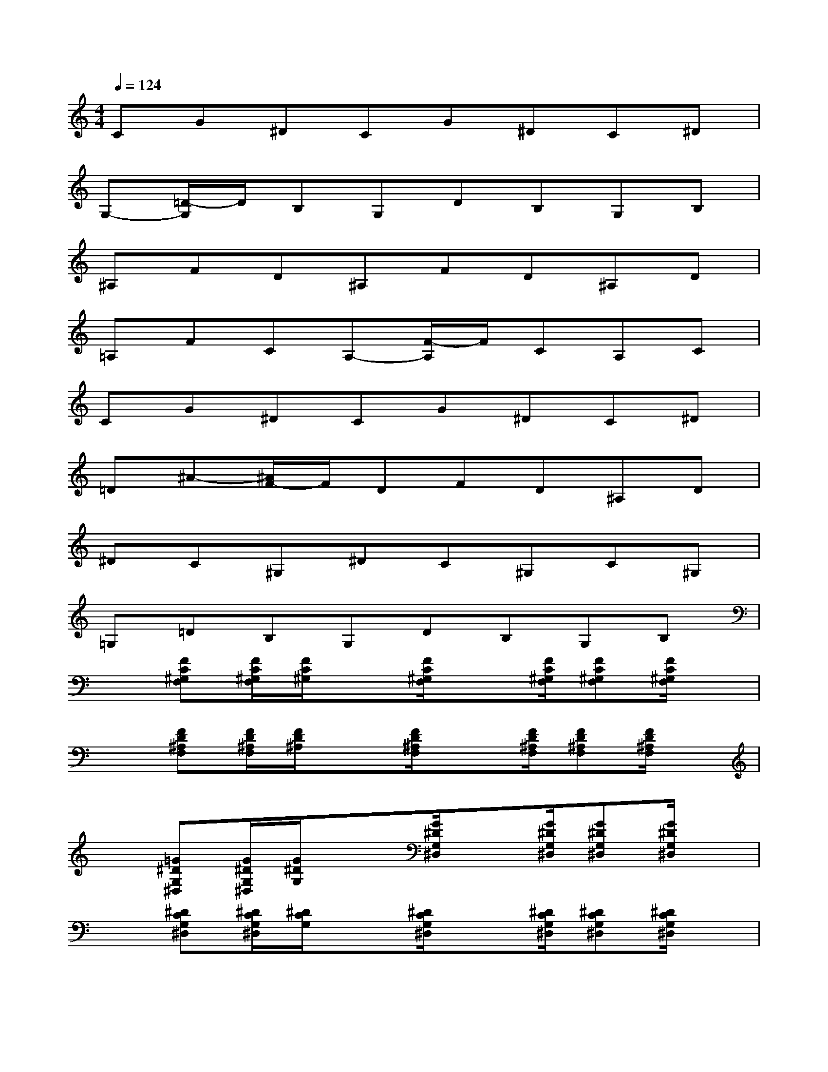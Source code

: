 X:1
T:
M:4/4
L:1/8
Q:1/4=124
K:C%0sharps
V:1
CG^DCG^DC^D|
G,-[=D/2-G,/2]D/2B,G,DB,G,B,|
^A,FD^A,FD^A,D|
=A,FCA,-[F/2-A,/2]F/2CA,C|
CG^DCG^DC^D|
=D^A-[^A/2F/2-]F/2DFD^A,D|
^DC^G,^DC^G,C^G,|
=G,=DB,G,DB,G,B,|
x[FC^G,F,][F/2C/2^G,/2F,/2][F/2C/2^G,/2]x[F/2C/2^G,/2F,/2]x[F/2C/2^G,/2F,/2][FC^G,F,][F/2C/2^G,/2F,/2]x/2|
x[FD^A,F,][F/2D/2^A,/2F,/2][F/2D/2^A,/2]x[F/2D/2^A,/2F,/2]x[F/2D/2^A,/2F,/2][FD^A,F,][F/2D/2^A,/2F,/2]x/2|
x[=G^DG,^D,][G/2^D/2G,/2^D,/2][G/2^D/2G,/2]x[G/2^D/2G,/2^D,/2]x[G/2^D/2G,/2^D,/2][G^DG,^D,][G/2^D/2G,/2^D,/2]x/2|
x[^DCG,^D,][^D/2C/2G,/2^D,/2][^D/2C/2G,/2]x[^D/2C/2G,/2^D,/2]x[^D/2C/2G,/2^D,/2][^DCG,^D,][^D/2C/2G,/2^D,/2]x/2|
x[^GC^G,^D,][^G/2C/2^G,/2^D,/2][^G/2C/2^G,/2^D,/2]x[^G/2C/2^G,/2^D,/2]x[^G/2C/2^G,/2^D,/2][^GC^G,^D,][^G/2C/2^G,/2^D,/2]x/2|
x[^GC^G,^D,][^G/2C/2^G,/2^D,/2][^G/2C/2^G,/2]x[^G/2C/2^G,/2^D,/2]x[^G/2C/2^G,/2^D,/2][^GC^G,^D,][^G/2C/2^G,/2^D,/2]x/2|
x[=GB,G,=D,][G/2B,/2G,/2D,/2][G/2B,/2G,/2]x[G/2B,/2G,/2D,/2]x[G/2B,/2G,/2D,/2][GB,G,D,][GB,G,D,]|
[GB,G,D,][GB,G,D,][GB,G,D,][GB,G,D,][G/2B,/2G,/2D,/2]x3x/2